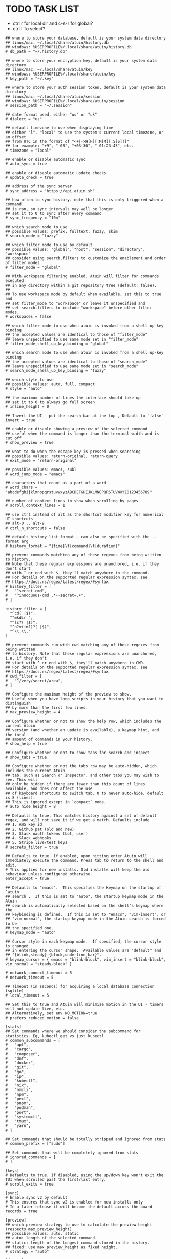 #+property: header-args :tangle ~/.config/atuin/config.toml
#+startup: content
* TODO TASK LIST

- ctrl r for local dir and c-s-r for global?
- ctrl l To select?

#+begin_src atuin
## where to store your database, default is your system data directory
## linux/mac: ~/.local/share/atuin/history.db
## windows: %USERPROFILE%/.local/share/atuin/history.db
# db_path = "~/.history.db"

## where to store your encryption key, default is your system data directory
## linux/mac: ~/.local/share/atuin/key
## windows: %USERPROFILE%/.local/share/atuin/key
# key_path = "~/.key"

## where to store your auth session token, default is your system data directory
## linux/mac: ~/.local/share/atuin/session
## windows: %USERPROFILE%/.local/share/atuin/session
# session_path = "~/.session"

## date format used, either "us" or "uk"
# dialect = "us"

## default timezone to use when displaying time
## either "l", "local" to use the system's current local timezone, or an offset
## from UTC in the format of "<+|->H[H][:M[M][:S[S]]]"
## for example: "+9", "-05", "+03:30", "-01:23:45", etc.
# timezone = "local"

## enable or disable automatic sync
# auto_sync = true

## enable or disable automatic update checks
# update_check = true

## address of the sync server
# sync_address = "https://api.atuin.sh"

## how often to sync history. note that this is only triggered when a command
## is ran, so sync intervals may well be longer
## set it to 0 to sync after every command
# sync_frequency = "10m"

## which search mode to use
## possible values: prefix, fulltext, fuzzy, skim
# search_mode = "fuzzy"

## which filter mode to use by default
## possible values: "global", "host", "session", "directory", "workspace"
## consider using search.filters to customize the enablement and order of filter modes
# filter_mode = "global"

## With workspace filtering enabled, Atuin will filter for commands executed
## in any directory within a git repository tree (default: false).
##
## To use workspace mode by default when available, set this to true and
## set filter_mode to "workspace" or leave it unspecified and 
## set search.filters to include "workspace" before other filter modes.
# workspaces = false

## which filter mode to use when atuin is invoked from a shell up-key binding
## the accepted values are identical to those of "filter_mode"
## leave unspecified to use same mode set in "filter_mode"
# filter_mode_shell_up_key_binding = "global"

## which search mode to use when atuin is invoked from a shell up-key binding
## the accepted values are identical to those of "search_mode"
## leave unspecified to use same mode set in "search_mode"
# search_mode_shell_up_key_binding = "fuzzy"

## which style to use
## possible values: auto, full, compact
# style = "auto"

## the maximum number of lines the interface should take up
## set it to 0 to always go full screen
# inline_height = 0

## Invert the UI - put the search bar at the top , Default to `false`
invert = true

## enable or disable showing a preview of the selected command
## useful when the command is longer than the terminal width and is cut off
# show_preview = true

## what to do when the escape key is pressed when searching
## possible values: return-original, return-query
# exit_mode = "return-original"

## possible values: emacs, subl
# word_jump_mode = "emacs"

## characters that count as a part of a word
# word_chars = "abcdefghijklmnopqrstuvwxyzABCDEFGHIJKLMNOPQRSTUVWXYZ0123456789"

## number of context lines to show when scrolling by pages
# scroll_context_lines = 1

## use ctrl instead of alt as the shortcut modifier key for numerical UI shortcuts
## alt-0 .. alt-9
# ctrl_n_shortcuts = false

## default history list format - can also be specified with the --format arg
# history_format = "{time}\t{command}\t{duration}"

## prevent commands matching any of these regexes from being written to history.
## Note that these regular expressions are unanchored, i.e. if they don't start
## with ^ or end with $, they'll match anywhere in the command.
## For details on the supported regular expression syntax, see
## https://docs.rs/regex/latest/regex/#syntax
# history_filter = [
#   "^secret-cmd",
#   "^innocuous-cmd .*--secret=.+",
# ]

history_filter = [
  "^cd( |$)",
  "^mkdir ",
  "^ls?( |$)",
  "^n?v(im?)?( |$)",
  "^\\.\\."
]

## prevent commands run with cwd matching any of these regexes from being written
## to history. Note that these regular expressions are unanchored, i.e. if they don't
## start with ^ or end with $, they'll match anywhere in CWD.
## For details on the supported regular expression syntax, see
## https://docs.rs/regex/latest/regex/#syntax
# cwd_filter = [
#   "^/very/secret/area",
# ]

## Configure the maximum height of the preview to show.
## Useful when you have long scripts in your history that you want to distinguish
## by more than the first few lines.
# max_preview_height = 4

## Configure whether or not to show the help row, which includes the current Atuin
## version (and whether an update is available), a keymap hint, and the total
## amount of commands in your history.
# show_help = true

## Configure whether or not to show tabs for search and inspect
# show_tabs = true

## Configure whether or not the tabs row may be auto-hidden, which includes the current Atuin
## tab, such as Search or Inspector, and other tabs you may wish to see. This will
## only be hidden if there are fewer than this count of lines available, and does not affect the use
## of keyboard shortcuts to switch tab. 0 to never auto-hide, default is 8 (lines).
## This is ignored except in `compact` mode.
# auto_hide_height = 8

## Defaults to true. This matches history against a set of default regex, and will not save it if we get a match. Defaults include
## 1. AWS key id
## 2. Github pat (old and new)
## 3. Slack oauth tokens (bot, user)
## 4. Slack webhooks
## 5. Stripe live/test keys
# secrets_filter = true

## Defaults to true. If enabled, upon hitting enter Atuin will immediately execute the command. Press tab to return to the shell and edit.
# This applies for new installs. Old installs will keep the old behaviour unless configured otherwise.
enter_accept = true

## Defaults to "emacs".  This specifies the keymap on the startup of `atuin
## search`.  If this is set to "auto", the startup keymap mode in the Atuin
## search is automatically selected based on the shell's keymap where the
## keybinding is defined.  If this is set to "emacs", "vim-insert", or
## "vim-normal", the startup keymap mode in the Atuin search is forced to be
## the specified one.
# keymap_mode = "auto"

## Cursor style in each keymap mode.  If specified, the cursor style is changed
## in entering the cursor shape.  Available values are "default" and
## "{blink,steady}-{block,underline,bar}".
# keymap_cursor = { emacs = "blink-block", vim_insert = "blink-block", vim_normal = "steady-block" }

# network_connect_timeout = 5
# network_timeout = 5

## Timeout (in seconds) for acquiring a local database connection (sqlite)
# local_timeout = 5

## Set this to true and Atuin will minimize motion in the UI - timers will not update live, etc.
## Alternatively, set env NO_MOTION=true
# prefers_reduced_motion = false

[stats]
## Set commands where we should consider the subcommand for statistics. Eg, kubectl get vs just kubectl
# common_subcommands = [
#   "apt",
#   "cargo",
#   "composer",
#   "dnf",
#   "docker",
#   "git",
#   "go",
#   "ip",
#   "kubectl",
#   "nix",
#   "nmcli",
#   "npm",
#   "pecl",
#   "pnpm",
#   "podman",
#   "port",
#   "systemctl",
#   "tmux",
#   "yarn",
# ]

## Set commands that should be totally stripped and ignored from stats
# common_prefix = ["sudo"]

## Set commands that will be completely ignored from stats
# ignored_commands = [
# ]

[keys]
# Defaults to true. If disabled, using the up/down key won't exit the TUI when scrolled past the first/last entry.
# scroll_exits = true

[sync]
# Enable sync v2 by default
# This ensures that sync v2 is enabled for new installs only
# In a later release it will become the default across the board
records = true

[preview]
## which preview strategy to use to calculate the preview height (respects max_preview_height).
## possible values: auto, static
## auto: length of the selected command.
## static: length of the longest command stored in the history.
## fixed: use max_preview_height as fixed height.
# strategy = "auto"

[daemon]
## Enables using the daemon to sync. Requires the daemon to be running in the background. Start it with `atuin daemon`
# enabled = false

## How often the daemon should sync in seconds
# sync_frequency = 300

## The path to the unix socket used by the daemon (on unix systems)
## linux/mac: ~/.local/share/atuin/atuin.sock
## windows: Not Supported
# socket_path = "~/.local/share/atuin/atuin.sock"

## Use systemd socket activation rather than opening the given path (the path must still be correct for the client)
## linux: false
## mac/windows: Not Supported
# systemd_socket = false

## The port that should be used for TCP on non unix systems
# tcp_port = 8889

# [theme]
## Color theme to use for rendering in the terminal.
## There are some built-in themes, including the base theme ("default"),
## "autumn" and "marine". You can add your own themes to the "./themes" subdirectory of your
## Atuin config (or ATUIN_THEME_DIR, if provided) as TOML files whose keys should be one or
## more of AlertInfo, AlertWarn, AlertError, Annotation, Base, Guidance, Important, and
## the string values as lowercase entries from this list:
##    https://ogeon.github.io/docs/palette/master/palette/named/index.html
## If you provide a custom theme file, it should be  called "NAME.toml" and the theme below
## should be the stem, i.e. `theme = "NAME"` for your chosen NAME.
# name = "autumn"

## Whether the theme manager should output normal or extra information to help fix themes.
## Boolean, true or false. If unset, left up to the theme manager.
# debug = true

[search]
## The list of enabled filter modes, in order of priority.
## The "workspace" mode is skipped when not in a workspace or workspaces = false.
## Default filter mode can be overridden with the filter_mode setting.
# filters = [ "global", "host", "session", "workspace", "directory" ]
#+end_src
